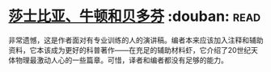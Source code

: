 * [[https://book.douban.com/subject/1037290/][莎士比亚、牛顿和贝多芬]]    :douban::read:
非常遗憾，这是作者面对有专业训练的人的演讲稿。编者本来应该加入注释和辅助资料，它本该成为更好的科普著作——在充足的辅助材料虾，它介绍了20世纪天体物理最激动人心的一些篇章。可惜，译者和编者都没有足够的能力。

